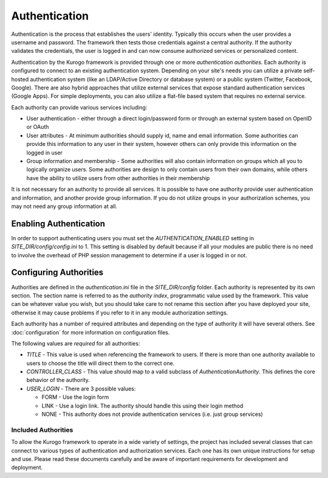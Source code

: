 ##############
Authentication
##############

Authentication is the process that establishes the users' identity. Typically this occurs when the
user provides a username and password. The framework then tests those credentials against a central
authority. If the authority validates the credentials, the user is logged in and can now consume
authorized services or personalized content.

Authentication by the Kurogo framework is provided through one or more *authentication authorities*. Each
authority is configured to connect to an existing authentication system. Depending on your site's needs
you can utilize a private self-hosted authentication system (like an LDAP/Active Directory or database system)
or a public system (Twitter, Facebook, Google). There are also hybrid approaches that utilize external
services that expose standard authentication services (Google Apps). For simple deployments, you can
also utilize a flat-file based system that requires no external service.

Each authority can provide various services including:

* User authentication - either through a direct login/password form or through an external system
  based on OpenID or OAuth
* User attributes - At minimum authorities should supply id, name and email information. Some authorities
  can provide this information to any user in their system, however others can only provide this information
  on the logged in user
* Group information and membership - Some authorities will also contain information on groups which all
  you to logically organize users. Some authorities are design to only contain users from their
  own domains, while others have the ability to utilize users from other authorities in their membership
  
It is not necessary for an authority to provide all services. It is possible to have one authority
provide user authentication and information, and another provide group information. If you do not
utilize groups in your authorization schemes, you may not need any group information at all.

=======================
Enabling Authentication
=======================

In order to support authenticating users you must set the *AUTHENTICATION_ENABLED* setting in 
*SITE_DIR/config/config.ini* to 1. This setting is disabled by default because if all your modules
are public there is no need to involve the overhead of PHP session management to determine if a user
is logged in or not.

=======================
Configuring Authorities
=======================

Authorities are defined in the *authentication.ini* file in the *SITE_DIR/config* folder. Each authority
is represented by its own section. The section name is referred to as the *authority index*, programmatic
value used by the framework. This value can be whatever value you wish, but you should take care to
not rename this section after you have deployed your site, otherwise it may cause problems if you
refer to it in any module authorization settings. 

Each authority has a number of required attributes and depending on the type of authority it will
have several others. See :doc:`configuration` for more information on configuration files.

The following values are *required* for all authorities:

* *TITLE* - This value is used when referencing the framework to users. If there is more than one
  authority available to users to choose the title will direct them to the correct one.
* *CONTROLLER_CLASS* - This value should map to a valid subclass of *AuthenticationAuthority*. This
  defines the core behavior of the authority. 
* *USER_LOGIN* - There are 3 possible values: 

  * FORM - Use the login form
  * LINK - Use a login link. The authority should handle this using their login method
  * NONE - This authority does not provide authentication services (i.e. just group services)
  
--------------------
Included Authorities
--------------------

To allow the Kurogo framework to operate in a wide variety of settings, the project has included 
several classes that can connect to various types of authentication and authorization services. Each
one has its own unique instructions for setup and use. Please read these documents carefully and be 
aware of important requirements for development and deployment.
